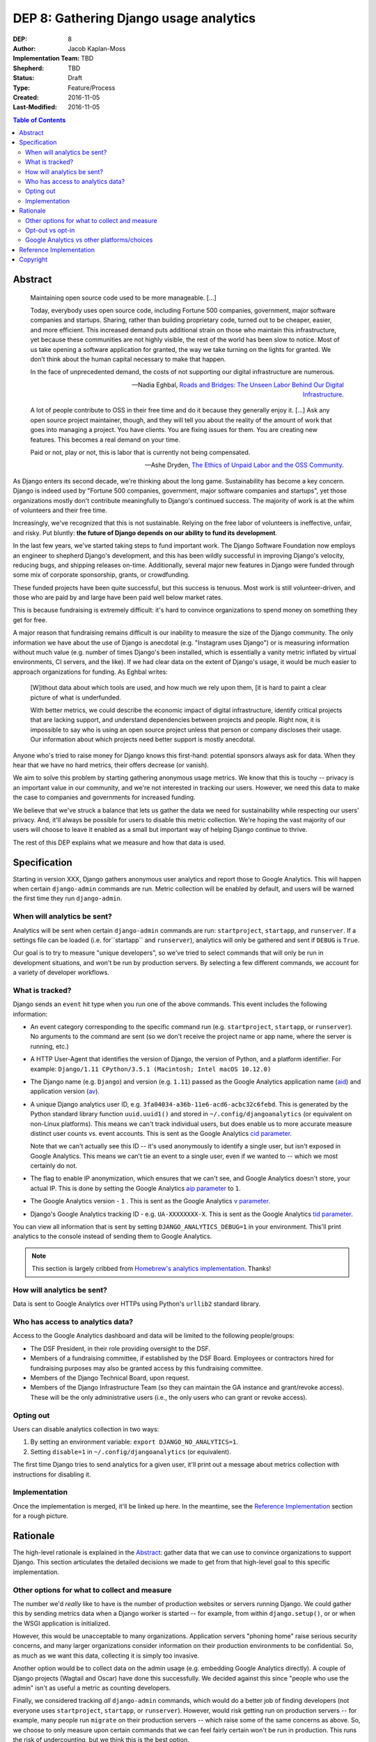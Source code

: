 =======================================
DEP 8: Gathering Django usage analytics
=======================================

:DEP: 8
:Author: Jacob Kaplan-Moss
:Implementation Team: TBD
:Shepherd: TBD
:Status: Draft
:Type: Feature/Process
:Created: 2016-11-05
:Last-Modified: 2016-11-05

.. contents:: Table of Contents
   :depth: 3
   :local:

Abstract
========

    Maintaining open source code used to be more manageable. [...]

    Today, everybody uses open source code, including Fortune 500 companies,
    government, major software companies and startups. Sharing, rather than
    building proprietary code, turned out to be cheaper, easier, and more
    efficient. This increased demand puts additional strain on those who
    maintain this infrastructure, yet because these communities are not highly
    visible, the rest of the world has been slow to notice. Most of us take
    opening a software application for granted, the way we take turning on the
    lights for granted. We don’t think about the human capital necessary to make
    that happen. 

    In the face of unprecedented demand, the costs of not supporting our digital
    infrastructure are numerous.

    — Nadia Eghbal, `Roads and Bridges: The Unseen Labor Behind Our Digital Infrastructure <http://www.fordfoundation.org/library/reports-and-studies/roads-and-bridges-the-unseen-labor-behind-our-digital-infrastructure/>`_.

..

    A lot of people contribute to OSS in their free time and do it because they
    generally enjoy it. [...]  Ask any open source project
    maintainer, though, and they will tell you about the reality of the amount
    of work that goes into managing a project. You have clients. You are fixing
    issues for them. You are creating new features. This becomes a real demand
    on your time.

    Paid or not, play or not, this is labor that is currently not being
    compensated.

    — Ashe Dryden, `The Ethics of Unpaid Labor and the OSS Community <https://www.ashedryden.com/blog/the-ethics-of-unpaid-labor-and-the-oss-community>`_.

As Django enters its second decade, we're thinking about the long game.
Sustainability has become a key concern. Django is indeed used by  "Fortune 500
companies, government, major software companies and startups", yet those
organizations mostly don't contribute meaningfully to Django's continued
success. The majority of work is at the whim of volunteers and their free time.

Increasingly, we've recognized that this is not sustainable. Relying on the
free labor of volunteers is ineffective, unfair, and risky. Put bluntly:
**the future of Django depends on our ability to fund its development**.

In the last few years, we've started taking steps to fund important work. The
Django Software Foundation now employs an engineer to shepherd Django's
development, and this has been wildly successful in improving Django's velocity,
reducing bugs, and shipping releases on-time. Additionally, several major new
features in Django were funded through some mix of corporate sponsorship,
grants, or crowdfunding.

These funded projects have been quite successful, but this success is tenuous.
Most work is still volunteer-driven, and those who are paid by and large have
been paid well below market rates. 

This is because fundraising is extremely difficult: it's hard to convince
organizations to spend money on something they get for free.

A major reason that fundraising remains difficult is our inability to measure
the size of the Django community. The only information we have about the use of
Django is anecdotal (e.g. "Instagram uses Django") or is measuring information
without much value (e.g. number of times Django's been installed, which is
essentially a vanity metric inflated by virtual environments, CI servers, and
the like). If we had clear data on the extent of Django's usage, it would be
much easier to approach organizations for funding. As Eghbal writes:

    [W]ithout data about which tools are used, and how much we rely upon them,
    [it is hard to paint a clear picture of what is underfunded.

    With better metrics, we could describe the economic impact of digital
    infrastructure, identify critical projects that are lacking support, and
    understand dependencies between projects and people. Right now, it is
    impossible to say who is using an open source project unless that person or
    company discloses their usage. Our information about which projects need
    better support is mostly anecdotal.

Anyone who's tried to raise money for Django knows this first-hand: potential
sponsors always ask for data. When they hear that we have no hard metrics,
their offers decrease (or vanish).

We aim to solve this problem by starting gathering anonymous usage metrics. We
know that this is touchy -- privacy is an important value in our community, and
we're not interested in tracking our users. However, we need this data to
make the case to companies and governments for increased funding.

We believe that we've struck a balance that lets us gather the data we need
for sustainability while respecting our users' privacy. And, it'll always
be possible for users to disable this metric collection. We're hoping the vast
majority of our users will choose to leave it enabled as a small but important
way of helping Django continue to thrive.

The rest of this DEP explains what we measure and how that data is used.

Specification
=============

Starting in version XXX, Django gathers anonymous user analytics and report
those to Google Analytics. This will happen when certain ``django-admin``
commands are run. Metric collection will be enabled by default, and users 
will be warned the first time they run ``django-admin``.

When will analytics be sent?
----------------------------

Analytics will be sent when certain ``django-admin`` commands are run:
``startproject``, ``startapp``, and ``runserver``. If a settings file
can be loaded (i.e. for``startapp`` and ``runserver``), analytics will only
be gathered and sent if ``DEBUG`` is ``True``.

Our goal is to try to measure "unique developers", so we've tried to select
commands that will only be run in development situations, and won't be run by
production servers. By selecting a few different commands, we account for a
variety of developer workflows.

What is tracked?
----------------

Django sends an ``event`` hit type when you run one of the above commands.
This event includes the following information:

- An event category corresponding to the specific command run (e.g. 
  ``startproject``, ``startapp``, or ``runserver``). No arguments to 
  the command are sent (so we don't receive the project name or app name,
  where the server is running, etc.)

- A HTTP User-Agent that identifies the version of Django, the version of
  Python, and a platform identifier. For example: 
  ``Django/1.11 CPython/3.5.1 (Macintosh; Intel macOS 10.12.0)``

- The Django name (e.g. ``Django``) and version (e.g. ``1.11``) passed as
  the Google Analytics application name (`aid`_) and application version (`av`_).

- A unique Django analytics user ID, e.g. ``3fa04034-a36b-11e6-acd6-acbc32c6febd``.
  This is generated by the Python standard library function ``uuid.uuid1()`` and
  stored in ``~/.config/djangoanalytics`` (or equivalent on non-Linux
  platforms). This means we can't track individual users, but does enable us to
  more accurate measure distinct user counts vs. event accounts. This is sent as
  the Google Analytics `cid parameter`_.

  Note that we can't actually see this ID -- it's used anonymously to identify
  a single user, but isn't exposed in Google Analytics. This means we can't
  tie an event to a single user, even if we wanted to -- which we most certainly
  do not. 

- The flag to enable IP anonymization, which ensures that we can't see, and 
  Google Analytics doesn't store, your actual IP. This is done by setting the
  Google Analytics `aip parameter`_ to ``1``.

- The Google Analytics version - ``1`` . This is sent as the Google Analytics 
  `v parameter`_. 

- Django's Google Analytics tracking ID - e.g. ``UA-XXXXXXXX-X``.
  This is sent as the Google Analytics `tid parameter`_.

.. _cid parameter: https://developers.google.com/analytics/devguides/collection/protocol/v1/parameters#cid
.. _v parameter: https://developers.google.com/analytics/devguides/collection/protocol/v1/parameters#v
.. _tid parameter: https://developers.google.com/analytics/devguides/collection/protocol/v1/parameters#tid
.. _aip parameter: https://developers.google.com/analytics/devguides/collection/protocol/v1/parameters#aip
.. _aid: https://developers.google.com/analytics/devguides/collection/protocol/v1/parameters#aid
.. _av: https://developers.google.com/analytics/devguides/collection/protocol/v1/parameters#av

You can view all information that is sent by setting ``DJANGO_ANALYTICS_DEBUG=1``
in your environment. This'll print analytics to the console instead of sending
them to Google Analytics.

.. note::

    This section is largely cribbed from `Homebrew's analytics implementation <https://github.com/Homebrew/brew/blob/bbed7246bc5c5b7acb8c1d427d10b43e090dfd39/docs/Analytics.md>`_. Thanks!

How will analytics be sent?
---------------------------

Data is sent to Google Analytics over HTTPs using Python's ``urllib2`` standard
library.

Who has access to analytics data?
---------------------------------

Access to the Google Analytics dashboard and data will be limited to the 
following people/groups:

- The DSF President, in their role providing oversight to the DSF.

- Members of a fundraising committee, if established by the DSF Board. Employees
  or contractors hired for fundraising purposes may also be granted access by
  this fundraising committee.

- Members of the Django Technical Board, upon request.

- Members of the Django Infrastructure Team (so they can maintain the GA 
  instance and grant/revoke access). These will be the only administrative
  users (i.e., the only users who can grant or revoke access).

Opting out
----------

Users can disable analytics collection in two ways:

1. By setting an environment variable: ``export DJANGO_NO_ANALYTICS=1``.

2. Setting ``disable=1`` in ``~/.config/djangoanalytics`` (or equivalent).

The first time Django tries to send analytics for a given user, it'll 
print out a message about metrics collection with instructions for disabling it.

Implementation
--------------

Once the implementation is merged, it'll be linked up here. In the meantime,
see the `Reference Implementation`_ section for a rough picture.

Rationale
=========

The high-level rationale is explained in the `Abstract`_: gather data that  we
can use to convince organizations to support Django. This section articulates
the detailed decisions we made to get from that high-level goal to this specific
implementation.

Other options for what to collect and measure
---------------------------------------------

The number we'd *really* like to have is the number of production websites or
servers running Django. We could gather this by sending metrics data when a
Django worker is started -- for example, from within ``django.setup()``, or
or when the WSGI application is initialized. 

However, this would be unacceptable to many organizations. Application servers
"phoning home" raise serious security concerns, and many larger organizations
consider information on their production environments to be confidential. So,
as much as we want this data, collecting it is simply too invasive.

Another option would be to collect data on the admin usage (e.g. embedding
Google Analytics directly). A couple of Django projects (Wagtail and Oscar)
have done this successfully. We decided against this since "people
who use the admin" isn't as useful a metric as counting developers.

Finally, we considered tracking *all* ``django-admin`` commands, which would  do
a better job of finding developers (not everyone uses ``startproject``,
``startapp``, or ``runserver``). However, would risk getting run on production
servers -- for example, many people run ``migrate`` on their production servers
-- which raise some of the same concerns as above. So, we choose to only measure
upon certain commands that we can feel fairly certain won't be run in production.
This runs the risk of undercounting, but we think this is the best option.

Opt-out vs opt-in
-----------------

We chose to send analytics data by default, with a way to opt out. Another
option would be an opt-in system, along the lines of Debian's `popularity
contest <http://popcon.debian.org/>`_.

The downsides of this approach is that it severely undercounts: the only
people who will turn something like this on are "true fans". So, an opt-in
approach isn't substantially better than a community survey. We've run these
in the past, and while they've given data that we've found interesting, 
potential sponsors have been far less impressed by that data.

We believe that collecting data by default is the only way we'll get a roughly
accurate measure of Django's usage.

Google Analytics vs other platforms/choices
-------------------------------------------

Using Google Analytics is a trade-off. On the one hand, Google's track record 
indicates that they don't value privacy nearly as high as we do. However, 
running our own analytics collection and analysis will make our sustainability
problem worse, and the entire point of doing this is to make it better. And,
if we're going to use a third-party tracking vendor, Google is the best
one out there.

We've carefully chosen what to send to GA so that even if Google turns evil
they couldn't track Django users. As far as we can tell, the only thing Google
could do would be to lie about anonymizing IP addresses, and attempt to match
users based on their IPs. If we discovered Google was lying about this,
we'd obviously stop using them immediately.

Reference Implementation
========================

TBD.

Copyright
=========

This document has been placed in the public domain per the Creative Commons
CC0 1.0 Universal license (http://creativecommons.org/publicdomain/zero/1.0/deed).

(All DEPs must include this exact copyright statement.)